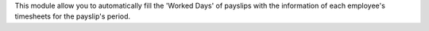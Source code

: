 This module allow you to automatically fill the 'Worked Days' of payslips with
the information of each employee's timesheets for the payslip's period.

